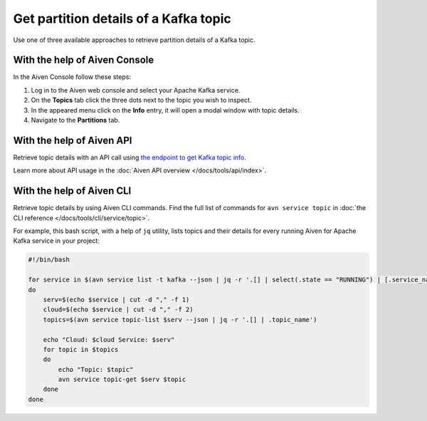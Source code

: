 Get partition details of a Kafka topic
==============================================

Use one of three available approaches to retrieve partition details of a Kafka topic.

With the help of Aiven Console
-------------------------------

In the Aiven Console follow these steps:

1. Log in to the Aiven web console and select your Apache Kafka service.
2. On the **Topics** tab click the three dots next to the topic you wish to inspect.
3. In the appeared menu click on the **Info** entry, it will open a modal window with topic details.
4. Navigate to the **Partitions** tab.

With the help of Aiven API
---------------------------

Retrieve topic details with an API call using `the endpoint to get Kafka topic info <https://api.aiven.io/doc/#operation/ServiceKafkaTopicGet>`_.

Learn more about API usage in the :doc:`Aiven API overview </docs/tools/api/index>`.

With the help of Aiven CLI
-------------------------------

Retrieve topic details by using Aiven CLI commands. Find the full list of commands for ``avn service topic`` in :doc:`the CLI reference </docs/tools/cli/service/topic>`.

For example, this bash script, with a help of ``jq`` utility, lists topics and their details for every running Aiven for Apache Kafka service in your project:

.. code:: bash

     #!/bin/bash

     for service in $(avn service list -t kafka --json | jq -r '.[] | select(.state == "RUNNING") | [.service_name,.cloud_name] | join(",")')
     do
         serv=$(echo $service | cut -d "," -f 1)
         cloud=$(echo $service | cut -d "," -f 2)
         topics=$(avn service topic-list $serv --json | jq -r '.[] | .topic_name')

         echo "Cloud: $cloud Service: $serv"
         for topic in $topics
         do
             echo "Topic: $topic"
             avn service topic-get $serv $topic
         done
     done
